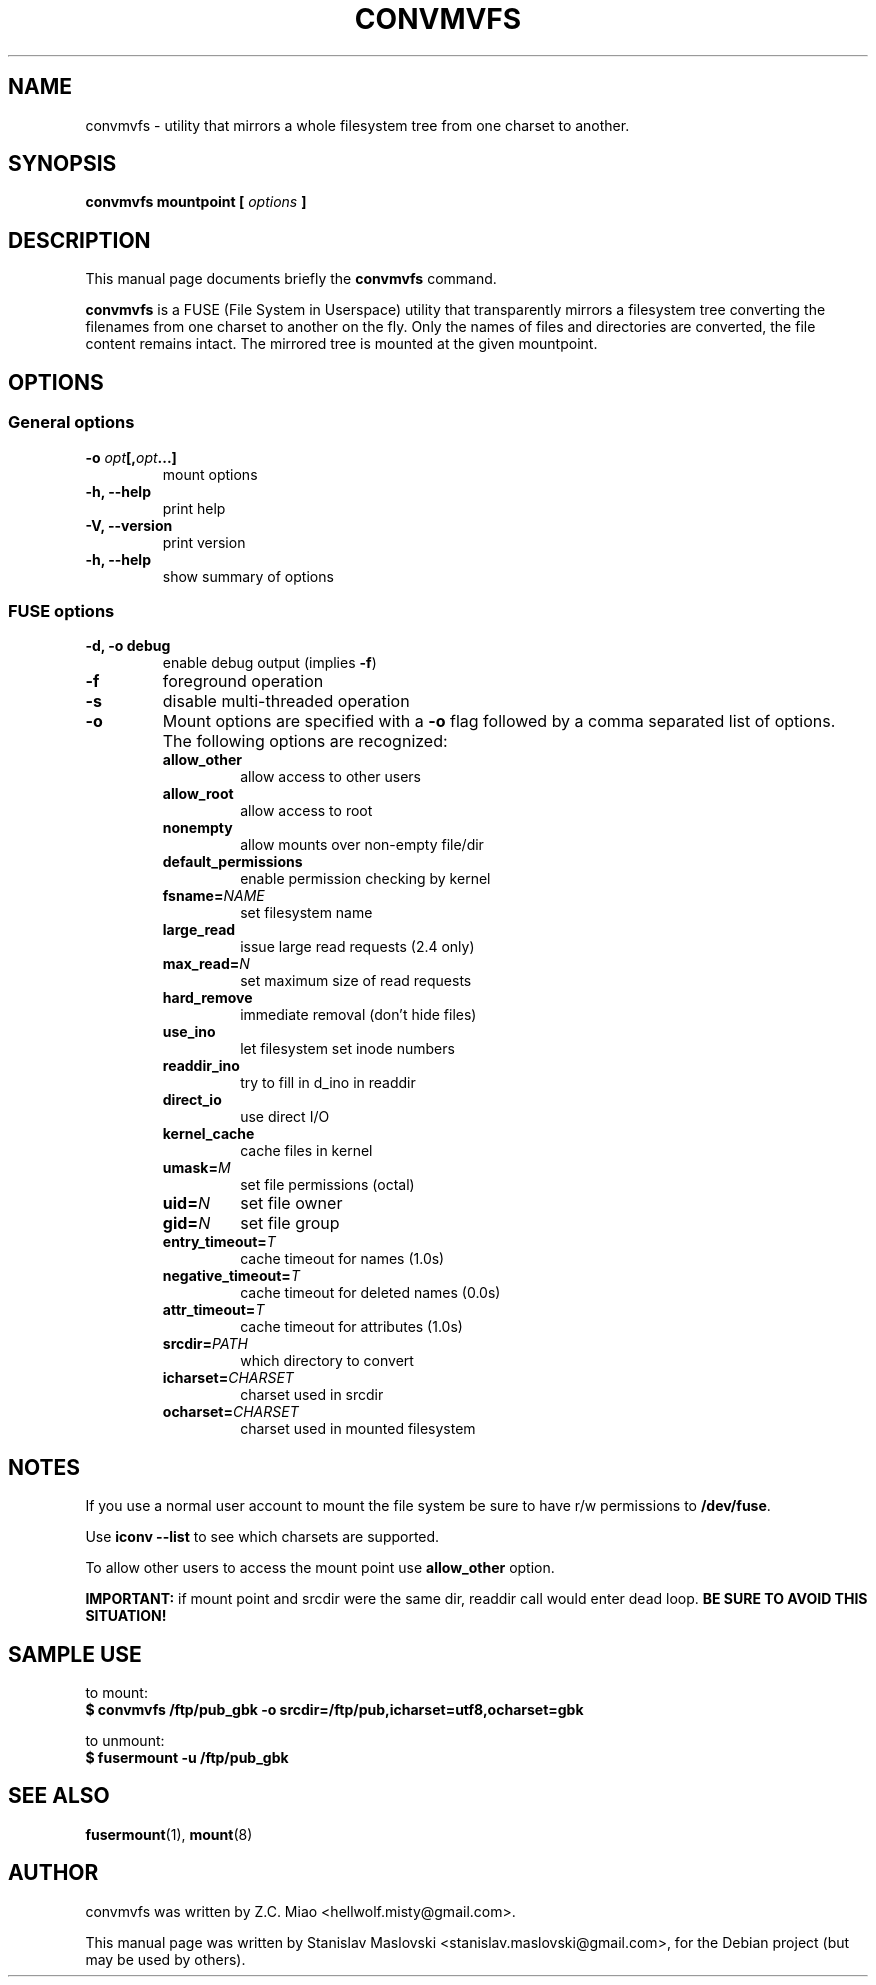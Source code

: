 .TH CONVMVFS 1 "October 3, 2007"
.SH NAME
convmvfs \- utility that mirrors a whole filesystem tree from one charset to another.
.SH SYNOPSIS
.BI "convmvfs mountpoint [ " options " ]"
.SH DESCRIPTION
This manual page documents briefly the
.B convmvfs
command.
.PP
.B convmvfs
is a FUSE (File System in Userspace) utility that transparently mirrors a
filesystem tree converting the filenames from one charset to another
on the fly. Only the names of files and directories are converted, the file
content remains intact. The mirrored tree is mounted at the given mountpoint.
.SH OPTIONS
.SS General options
.TP
.BI "\-o " opt "[," opt "...]"
mount options
.TP
.B \-h, \-\-help
print help
.TP
.B \-V, \-\-version
print version
.TP
.B \-h, \-\-help
show summary of options
.SS FUSE options
.TP
.B  \-d, \-o debug
enable debug output (implies
.BR \-f )
.TP
.B  \-f
foreground operation
.TP
.B  \-s
disable multi-threaded operation
.TP
.B  \-o
Mount options are specified with a
.B \-o
flag followed by a comma separated list of options.
The following options are recognized:
.RS
.TP
.B  allow_other
allow access to other users
.TP
.B  allow_root
allow access to root
.TP
.B  nonempty
allow mounts over non-empty file/dir
.TP
.B default_permissions
enable permission checking by kernel
.TP
.BI fsname= NAME
set filesystem name
.TP
.B large_read
issue large read requests (2.4 only)
.TP
.BI max_read= N
set maximum size of read requests
.TP
.B hard_remove
immediate removal (don't hide files)
.TP
.B use_ino
let filesystem set inode numbers
.TP
.B readdir_ino
try to fill in d_ino in readdir
.TP
.B direct_io
use direct I/O
.TP
.B kernel_cache
cache files in kernel
.TP
.BI umask= M
set file permissions (octal)
.TP
.BI uid= N
set file owner
.TP
.BI gid= N
set file group
.TP
.BI entry_timeout= T
cache timeout for names (1.0s)
.TP
.BI negative_timeout= T
cache timeout for deleted names (0.0s)
.TP
.BI attr_timeout= T
cache timeout for attributes (1.0s)
.TP
.BI srcdir= PATH
which directory to convert
.TP
.BI icharset= CHARSET
charset used in srcdir
.TP
.BI ocharset= CHARSET
charset used in mounted filesystem
.RE
.SH NOTES
If you use a normal user account to mount the file system be sure to have 
r/w permissions to
.BR /dev/fuse .
.PP
Use
.B iconv \-\-list
to see which charsets are supported.
.PP
To allow other users to access the mount point use
.B allow_other
option.
.PP
.B IMPORTANT:
if mount point and srcdir were the same dir, readdir call
would enter dead loop.
.B BE SURE TO AVOID THIS SITUATION!
.SH SAMPLE USE
to mount:
.br
.B $ convmvfs /ftp/pub_gbk \-o srcdir=/ftp/pub,icharset=utf8,ocharset=gbk
.PP
to unmount:
.br
.B $ fusermount -u /ftp/pub_gbk
.SH SEE ALSO
.BR fusermount (1),
.BR mount (8)
.SH AUTHOR
convmvfs was written by Z.C. Miao <hellwolf.misty@gmail.com>.
.PP
This manual page was written by Stanislav Maslovski <stanislav.maslovski@gmail.com>,
for the Debian project (but may be used by others).

